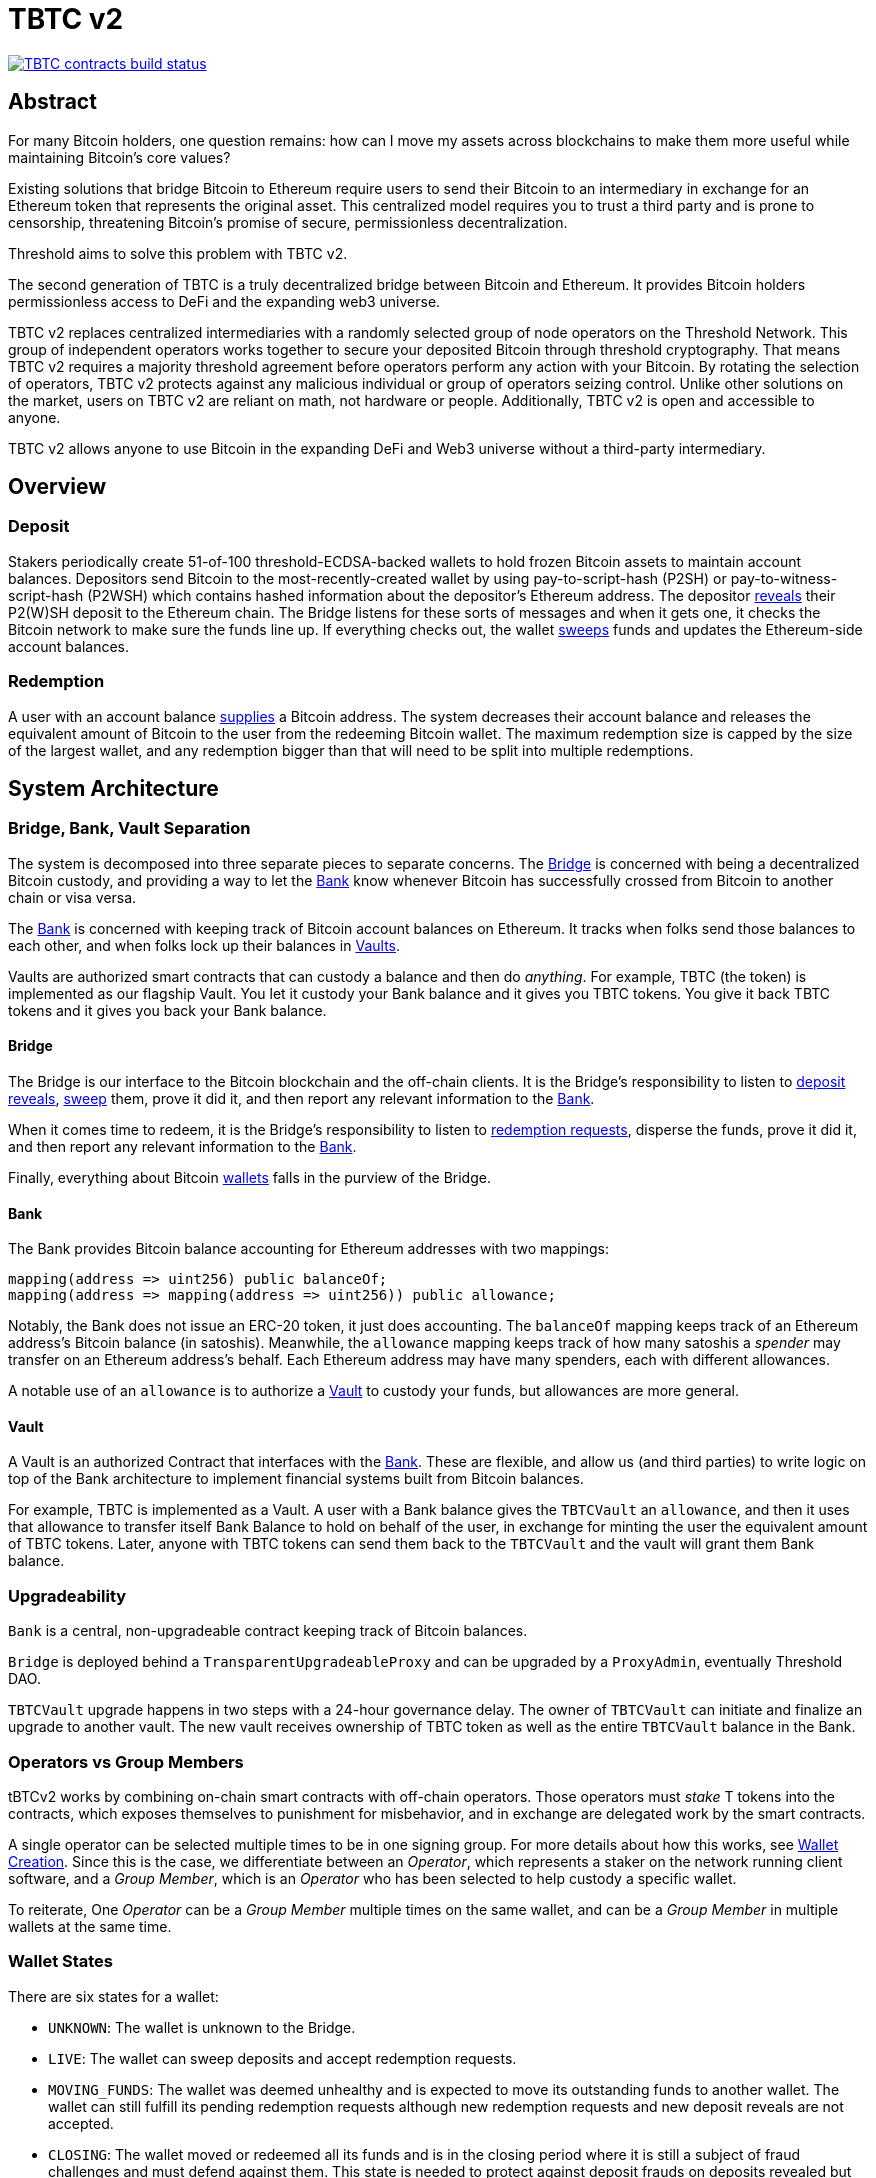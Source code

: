 = TBTC v2

https://github.com/keep-network/tbtc-v2/actions/workflows/contracts.yml[image:https://img.shields.io/github/actions/workflow/status/keep-network/tbtc-v2/contracts.yml?branch=main&event=push&label=TBTC%20contracts%20build[TBTC contracts build status]]

== Abstract

For many Bitcoin holders, one question remains: how can I move my assets across
blockchains to make them more useful while maintaining Bitcoin's core values?

Existing solutions that bridge Bitcoin to Ethereum require users to send their
Bitcoin to an intermediary in exchange for an Ethereum token that represents the
original asset. This centralized model requires you to trust a third party and
is prone to censorship, threatening Bitcoin's promise of secure, permissionless
decentralization.

Threshold aims to solve this problem with TBTC v2.

The second generation of TBTC is a truly decentralized bridge between Bitcoin
and Ethereum. It provides Bitcoin holders permissionless access to DeFi and the
expanding web3 universe.

TBTC v2 replaces centralized intermediaries with a randomly selected group of
node operators on the Threshold Network. This group of independent operators
works together to secure your deposited Bitcoin through threshold cryptography.
That means TBTC v2 requires a majority threshold agreement before operators
perform any action with your Bitcoin. By rotating the selection of operators,
TBTC v2 protects against any malicious individual or group of operators seizing
control. Unlike other solutions on the market, users on TBTC v2 are reliant on
math, not hardware or people. Additionally, TBTC v2 is open and accessible to
anyone.
  
TBTC v2 allows anyone to use Bitcoin in the expanding DeFi and Web3 universe
without a third-party intermediary. 

== Overview

=== Deposit

Stakers periodically create 51-of-100 threshold-ECDSA-backed wallets to hold
frozen Bitcoin assets to maintain account balances. Depositors send Bitcoin to
the most-recently-created wallet by using pay-to-script-hash (P2SH) or
pay-to-witness-script-hash (P2WSH) which contains hashed information about the
depositor’s Ethereum address. The depositor <<depositing,reveals>> their P2(W)SH
deposit to the Ethereum chain. The Bridge listens for these sorts of messages and
when it gets one, it checks the Bitcoin network to make sure the funds line up.
If everything checks out, the wallet <<sweeping,sweeps>> funds and updates
the Ethereum-side account balances.

=== Redemption

A user with an account balance <<redeeming,supplies>> a Bitcoin address. The
system decreases their account balance and releases the equivalent amount of
Bitcoin to the user from the redeeming Bitcoin wallet. The maximum redemption
size is capped by the size of the largest wallet, and any redemption bigger than
that will need to be split into multiple redemptions.

== System Architecture

=== Bridge, Bank, Vault Separation

The system is decomposed into three separate pieces to separate concerns. The
<<bridge,Bridge>> is concerned with being a decentralized Bitcoin custody, and
providing a way to let the <<bank,Bank>> know whenever Bitcoin has successfully
crossed from Bitcoin to another chain or visa versa.

The <<bank,Bank>> is concerned with keeping track of Bitcoin account balances on
Ethereum. It tracks when folks send those balances to each other, and when
folks lock up their balances in <<vault,Vaults>>.

Vaults are authorized smart contracts that can custody a balance and then do
_anything_. For example, TBTC (the token) is implemented as our flagship Vault.
You let it custody your Bank balance and it gives you TBTC tokens. You give it
back TBTC tokens and it gives you back your Bank balance.

[bridge]
==== Bridge

The Bridge is our interface to the Bitcoin blockchain and the off-chain
clients. It is the Bridge's responsibility to listen to <<depositing,deposit
reveals>>, <<sweeping,sweep>> them, prove it did it, and then report any relevant
information to the <<bank,Bank>>.

When it comes time to redeem, it is the Bridge's responsibility to listen to
<<redeeming,redemption requests>>, disperse the funds, prove it did it, and then
report any relevant information to the <<bank,Bank>>.

Finally, everything about Bitcoin <<wallet-lifecycle,wallets>> falls in the
purview of the Bridge.

[bank]
==== Bank

The Bank provides Bitcoin balance accounting for Ethereum addresses with two mappings:

```
mapping(address => uint256) public balanceOf;
mapping(address => mapping(address => uint256)) public allowance;
```

Notably, the Bank does not issue an ERC-20 token, it just does accounting. The
`balanceOf` mapping keeps track of an Ethereum address's Bitcoin balance (in
satoshis). Meanwhile, the `allowance` mapping keeps track of how many satoshis
a _spender_ may transfer on an Ethereum address's behalf. Each Ethereum address
may have many spenders, each with different allowances.

A notable use of an `allowance` is to authorize a <<vault,Vault>> to custody your
funds, but allowances are more general.

[vault]
==== Vault

A Vault is an authorized Contract that interfaces with the <<bank,Bank>>. These
are flexible, and allow us (and third parties) to write logic on top of the
Bank architecture to implement financial systems built from Bitcoin balances.

For example, TBTC is implemented as a Vault. A user with a Bank balance gives
the `TBTCVault` an `allowance`, and then it uses that allowance to transfer
itself Bank Balance to hold on behalf of the user, in exchange for minting the
user the equivalent amount of TBTC tokens. Later, anyone with TBTC tokens can
send them back to the `TBTCVault` and the vault will grant them Bank balance.

=== Upgradeability

`Bank` is a central, non-upgradeable contract keeping track of Bitcoin balances. 

`Bridge` is deployed behind a `TransparentUpgradeableProxy` and can be upgraded
by a `ProxyAdmin`, eventually Threshold DAO.

`TBTCVault` upgrade happens in two steps with a 24-hour governance delay. The
owner of `TBTCVault` can initiate and finalize an upgrade to another vault.
The new vault receives ownership of TBTC token as well as the entire `TBTCVault`
balance in the Bank.

=== Operators vs Group Members

tBTCv2 works by combining on-chain smart contracts with off-chain operators.
Those operators must _stake_ T tokens into the contracts, which exposes
themselves to punishment for misbehavior, and in exchange are delegated work by
the smart contracts.

A single operator can be selected multiple times to be in one signing group.
For more details about how this works, see
link:https://github.com/keep-network/keep-core/tree/main/solidity/ecdsa#the-mechanism[Wallet
Creation]. Since this is the case, we differentiate between an _Operator_,
which represents a staker on the network running client software, and a _Group
Member_, which is an _Operator_ who has been selected to help custody a specific
wallet. 

To reiterate, One _Operator_ can be a _Group Member_ multiple times on the same
wallet, and can be a _Group Member_ in multiple wallets at the same time.

=== Wallet States

There are six states for a wallet:

- `UNKNOWN`: The wallet is unknown to the Bridge.
- `LIVE`: The wallet can sweep deposits and accept redemption requests.
- `MOVING_FUNDS`: The wallet was deemed unhealthy and is expected to move its
  outstanding funds to another wallet. The wallet can still fulfill its
  pending redemption requests although new redemption requests and new deposit
  reveals are not accepted.
- `CLOSING`: The wallet moved or redeemed all its funds and is in the closing
  period where it is still a subject of fraud challenges and must defend against
  them. This state is needed to protect against deposit frauds on deposits
  revealed but not swept.
- `CLOSED`: The wallet finalized the closing period successfully and can no
  longer perform any action in the Bridge.
- `TERMINATED`: The wallet committed a fraud that was reported, did not move
  funds to another wallet before a timeout, or did not sweep funds moved to it
  from another wallet before a timeout. The wallet is blocked and can not
  perform any actions in the Bridge. Off-chain coordination with the wallet
  group members is needed to recover funds.


image::diagrams/wallet-lifecycle/wallet-state-transition.png[Wallet State Transition]


== The Mechanism

[wallet-lifecycle]
=== Wallet Lifecycle

==== Wallet Creation

We kick off the wallet creation mechanism in
link:https://github.com/keep-network/keep-core/tree/main/solidity/ecdsa[keep-core/ecdsa]
via `Bridge.requestNewWallet`, which verifies:

* That we're not currently already creating a wallet
* If we have an active wallet it either:
** Is old enough and has over `walletCreationMinBtcBalance` 
** Has over `walletCreationMaxBtcBalance`

If everything looks good, we kick off the wallet creation mechanism outlined in 
link:https://github.com/keep-network/keep-core/tree/main/solidity/ecdsa#the-mechanism[Wallet
Creation] (through keep-core/ecdsa). This leans heavily on the 
link:https://github.com/keep-network/keep-core/tree/main/solidity/random-beacon#the-mechanism[Random
Beacon].

Once that is finished, the wallet registry can call
`Bridge.__ecdsaWalletCreatedCallback`, which sets the new wallet as the active
wallet. Going forward, it will receive deposits.

==== Wallet Closure

Wallets can close in a few ways:

* The group members notify the chain that the wallet is failing a heartbeat:
`Bridge. __ecdsaWalletHeartbeatFailedCallback` (called by `ecdsa`
`WalletRegistry.notifyOperatorInactivity`)`
* Someone notifies the chain that the wallet timed out while filling a
redemption: `Bridge.notifyRedemptionTimeout`
* Someone notifies the chain that a non-active wallet is too old:
`Bridge.notifyWalletCloseable`
* Someone notifies the chain that a non-active wallet has too few BTC
remaining: `Bridge.notifyWalletCloseable`

Each of the above routes into `Wallets.moveFunds`. If the wallet has no main
UTXO, then we can start closing it immediately via
`Wallets.beginWalletClosing`. Otherwise, we change it's state to
`WalletState.MovingFunds`, decrease the live wallet count, and give the wallet
a deadline to move its funds to other wallet(s). If this was the active wallet,
then we currently have no active wallet.

After `movingFundsTimeout` goes by, anyone can call
`Bridge.notifyMovingFundsTimeout` which pipes into
`Wallets.terminateWallet` followed by `ecdsaWalletRegistry.seize`.
`terminateWallet`, in this case passes through to
`ecdsaWalletRegistry.closeWallet` after changing the state to
`WalletState.Terminated`.

Furthermore, the `ecdsaWalletRegistry.seize` call is punishing the group members by
`movedFundsSweepTimeoutSlashingAmount` and rewarding the notifier with a reward
multiplier of `movedFundsSweepTimeoutNotifierRewardMultiplier` (the notifier
gets a percentaged of the slashed stake).

In order to avoid this, the wallet has to commit to which wallets they'll send
the funds to (`Bridge.submitMovingFundsCommitment`), then actually send
the funds to those wallets, and then prove that they did it
(`Bridge.submitMovingFundsProof`) before the time runs out.

The commitment involves submitting a list of wallet public keys that:

* Aren't the source wallet 
* Are in ascending order
* Are Live

We store the hash of the list in `movingFundsTargetWalletsCommitmentHash`.
Off-chain we come to consensus by picking the Live wallets whose public key
hashes are the closest to the source wallet's public key hash in terms of clock
distance (modulus distance). This makes public key hashes in the middle of the
range no more likely to be picked than ones near the ends. We pick a number of
wallets equal to `min(liveWalletsCount, ceil(walletBtcBalance /
walletMaxBtcTransfer))`, where `walletMaxBtcTransfer` is governable.

In `submitMovingFundsProof`, we prove that the Bitcoin transaction happened and
has an appropriate number of confirmations, and then mark the source wallet's
UTXO as spent via `OutboundTx.processWalletOutboundTxInput`. We pass the
transaction's outputs into `MovingFunds.processMovingFundsTxOutputs`, sum up
the funds and return a hash of the target wallets to check against
`movingFundsTargetWalletsCommitmentHash` in `notifyWalletFundsMoved`.

If the hashes match, we begin closing the wallet via `beginWalletClosing`.
After `walletClosingPeriod` has elapsed, anyone can call
`Bridge.notifyWalletClosingPeriodElapsed` to close the wallet.

=== Transferring Bitcoin

[depositing]
==== Depositing

When the system has an active wallet (denoted by
`Bridge.activeWalletPubKeyHash()`), it is ready for deposits. A user can pay to
a P2(W)SH address with the following Bitcoin script:

```
<depositor> DROP
<blindingFactor> DROP
DUP HASH160 <walletPubKeyHash> EQUAL
IF
  CHECKSIG
ELSE
  DUP HASH160 <refundPubkeyHash> EQUALVERIFY
  <refundLocktime> CHECKLOCKTIMEVERIFY DROP
  CHECKSIG
ENDIF
```

Since each depositor will have their ethereum address (the `depositor` field),
and a different `blindingFactor` per deposit, each script will be unique and
each script hash will be unique. The `<depositor> DROP <blindingFactor> DROP`
header is a way to make the script commit to a particular eth address owner at
Bitcoin deposit time, and it's what allows us to link the chains. `DUP HASH160
<walletPubKeyHash> EQUALVERIFY CHECKSIG` is a standard P2PKH, so we slightly
modify that to check to see if the signature matches rather than failing. If it
doesn't match, we want to check a _different_ pkh: `refundPubkeyHash`. This is
a user-provided refund address, and it's only available after `refundLocktime`.
The idea is that they can send funds to this script hash, and if the system is
broken or if something goes wrong, then after `refundLocktime` (30 days), they
can send their funds back to `refundPubkeyHash` themselves. This would only
work if the wallet hadn't <<sweeping,touched>> those funds yet.

Once a Bitcoin user sends such a deposit, because their P2(W)SH address is
unique to them, _only they_ know that they deposited into TBTCv2 until they
reveal that they did so. To the rest of the Bitcoin world, this looks like a
nondescript payment to a meaningless P2SH address. They make this reveal (which
can be done immediately; no need to wait for confirmations) by calling
`Bridge.revealDeposit`.

`Bridge.revealDeposit` takes in the funding transaction, and then the necessary
information to reconstruct the Bitcoin script: `depositor`, `blindingFactor`,
`walletPubKeyHash` and `refundPubkeyHash`. Then it reconstructs the script,
hashes it, verifies that the hashes match, and then stores the deposit as
waiting to be <<sweeping,swept>> associated to the provided `depositor`.

[sweeping]
==== Sweeping

Periodically, off-chain clients associated to a wallet collect a batch of
deposits and create a sweep transaction. This transaction includes revealed and
valid deposit UTXOs as well as the wallet's UTXO (`Wallet.mainUtxoHash`) as
inputs and then creates a single UTXO output. This accomplishes two main
purposes:

* It amortizes fees (SPV proof fee and Bitcoin tx fee, etc) across all of the deposits.
* It disables the refund mechanism from the original script.

The first is a cost vs time tradeoff. SPV proofs are expensive, so by dividing
the cost across all of the deposits in the period, we see massive gas savings.
This is the same model as individuals driving their own car to work vs waiting
on the train. The second is a security measure. We need to disable the refund,
otherwise users could get a Bank balance and then refund their Bitcoin and have
both.

The entry point is `Bridge.submitDepositSweepProof` which performs the SPV
proof, updates the wallet with the new UTXO (from
`DepositSweep.resolveDepositSweepingWallet`), takes a deposit fee for the
treasury (5 BPS; governable), and updates the user Bank balances with information
from `DepositSweep.processDepositSweepTxInputs` and
`DepositSweep.depositSweepTxFeeDistribution`.

[redeeming]
==== Redeeming

An account with a Bank balance can request a redemption via
`Bridge.requestRedemption`. We verify that the destination is valid (P2PKH,
P2WPKH, P2SH or P2WSH), and build a redemption key based on the wallet's PKH
and destination. There can only be one pending redemption per PKH-destination
pair. The treasury takes a cut (`Bridge.redemptionTreasuryFeeDivisor`), and
then we reduce the account's Bank balance and start a timer.

[TIP]
`Bridge.requestRedemption` requires a Bank balance approval to the Bridge. This
can either be made in a separate transaction first via
`Bank.approveBalance(Bridge.address, ...)` or in a single transaction via
`Bank.approveBalanceAndCall(Bridge.address, ...)`.

If the redemption was not performed by the wallet, after the redemption
timeout, anyone may call `Bridge.notifyRedemptionTimeout`. This will decrease
`wallet.pendingRedemptionsValue`, mark the redemption as "timed out", punish
the group members for `Bridge.redemptionTimeoutSlashingAmount`, and reward the
notifier for a percentage (`Bridge.redemptionTimeoutNotifierRewardMultiplier`)
of the slashed stake. The redeemer is reimbursed the Bank balance of the
redemption, and the wallet begins to move its funds via
`Wallets.notifyWalletTimedOutRedemption`.

To avoid this, the group members must fulfill the redemption by signing a
transaction off-chain (potentially in a batch), submitting it to the Bitcoin
chain, and then proving that they did so via `Bridge.submitRedemptionProof`. We
perform an SPV proof to ensure the transaction occurred, it is well-formed, and
then we decrease all of the redeemer's Bank balances and increase the treasury's
Bank balance with its cut. 

=== Tokenizing

==== Minting

Up until this point, no TBTC has been created. We have dealt strictly with Bank
balances. Anyone with a Bank balance can transfer that Bank balance to the
TBTCVault to mint the equivalent amount of TBTC via `TBTCVault.mint`.

A <<depositing,depositor>> can specify in their reveal call
(`Bridge.revealDeposit`) a `vault`. If they do, rather than getting a balance
and having to come back later to submit additional transactions, the system
automatically commits any funds to the requested vault, and propagates any
results. In the case of the `TBTCVault`, this means that one can specify during
their deposit reveal that they wish for their balance to be put toward the
`TBTCVault`, and as soon as everything goes through they will automatically be
minted TBTC tokens.

During <<sweeping,sweeping>>, we look for `vault` information in the call data,
and if we find it, we make a call to `Bank.increaseBalanceAndCall` rather than
`Bank.increaseBalances` which routes to `vault.receiveBalanceIncrease`, which
in turn calls `TBTC._mint`, in TBTC's case.

==== Unminting

Anyone with TBTC tokens can unmint them in exchange for Bank balance by calling
`TBTCVault.unmint`. Alternatively, if the user is attempting to exit the system
entirely, they can save a transaction and gas by calling
`TBTCVault.unmintAndRedeem` which routes into authorizing the Bridge to
<<redeeming,redeem>> via `bank.approveBalanceAndCall`.

=== Maintainers

`Bridge` has a set of public knowledge functions that need to be called from
time to time. A public-knowledge function is where anyone has access to the
information required to assemble the transaction and the transaction does not
lead to punishment (slashing).

To compensate for calling these transactions, the caller has the gas spent
reimbursed by a DAO-funded ETH pool in the same transaction. This works only if
callers follow the order and do not try to front-run each other. Given that the
reimbursement code is constructed in such a way that the caller is net-zero or
minimally positive after the refund, there should be no reason for callers to
front-run each other. On the other hand, a single malicious front-runner can
break this scheme. If there is someone who does not follow the order and keeps
submitting transactions - for which they are reimbursed - everyone else will
stop doing that because they will only burn gas on reverted transactions.

One approach to address this problem could be to enforce the submission order
on-chain. Although it sounds easy at first, it is complicated and expensive in
practice. The code needs to take into account scenarios when someone is
temporarily offline and missed their submission round or when someone is
permanently offline and keeps missing their round all the time which causes
delays and slows down the network. Attempts to address these problems by marking
someone as ineligible for rewards in case they missed their round are making the
on-chain submission order enforcement mechanism only more expensive.

Another approach is to not enforce the order on-chain, have everyone with at
least the minimum stake be able to submit public-knowledge transactions, and
expect that everyone respects the informal agreement about the submission order.
This approach works fine as long as there is no single malicious player with the
minimum stake to break this scheme. To address this problem, we could introduce
a mechanism for slashing submitters not respecting the order but it is again,
complex in practice, and makes us reimplement solutions like Gelato Network.

We approach this problem in the easiest way possible by reducing a problem to
a smaller group and introducing a list of submitters who are getting reimbursed
for their calls. We call them maintainers. Maintainers are third-party bots who
are expected to follow an off-chain informal agreement about the submission
order and do not front-run each other. If they do, they can get deauthorized for
reimbursements by the DAO. Maintainers are no more trusted than any other
address on Ethereum. Anyone can submit public-knowledge `Bridge` transactions
but they will not get reimbursed for doing so. To not mix the concept of
reimbursement with the logic of the `Bridge` contract, we placed the
reimbursement logic in a special contract called `MaintainerProxy`. Only
DAO-authorized maintainers can call `Bridge` via `MaintainerProxy` and get
reimbursed for the call but it does not block anyone from calling `Bridge`
directly. The only difference is that those calling `Bridge` directly will not
get reimbursed. This should be enough to prevent malicious actors from
front-running honest maintainers. Maintainers are getting authorized by a DAO
with a call to `MaintainerProxy.authorize` and can be deauthorized by a DAO with
a call to `MaintainerProxy.unauthorize`.

`Bridge.submitDepositSweepProof` and `Bridge.submitRedemptionProof` are
functions that must be called often and they execute quite an expensive SPV
proof. These functions need to be protected with `onlyMaintainer` notifier in
`MaintainerProxy`.

`Bridge.submitMovingFundsProof` and `Bridge.submitMovedFundsSweepProof` are
functions that are called less often but they also execute an expensive SPV
proof. The input parameters to them are pretty much the same as for
`Bridge.submitDepositSweepProof` and `Bridge.submitRedemptionProof` so we assume
calling them is also the maintainer's responsibility and we protect them in
`MaintainerProxy` with `onlyMaintainer` modifier.

It is important to note that the off-chain client software should not rely
entirely on maintainers to call these functions. If proofs are not submitted on
time, the wallet can be accused of fraud, or it can get slashed because of
exceeding redemption timeout, moving funds timeout, or sweeping moved funds
timeout. The wallet should expect the maintainer bots to do their work but it
should also monitor if that actually happens. If not, the wallet should submit
the proof itself - directly to the `Bridge` - to avoid slashing. Such a call
would not be reimbursed but it should also never be needed.

Functions like `Bridge.requestNewWallet`, `Bridge.notifyMovingFundsBelowDust`,
`Bridge.notifyWalletCloseable`, or `Bridge.notifyWalletClosingPeriodElapsed`
are typical cleanup, maintenance functions. A wallet does not lose anything if
these functions are not called on time so the responsibility of calling them can
be left entirely to maintainers. This is why these functions are protected with
`onlyMaintainer` modifier in the `MaintainerProxy` contract.

The last category of functions are functions that can be called only by the
wallet or that are only in the wallet's interest to be called.
`Bridge.submitMovingFundsCommitment` can be called only by the wallet.
`Bridge.resetMovingFundsTimeout` can be called by anyone but is highly
associated with `Bridge.submitMovingFundsCommitment`.
`Bridge.defeatFraudChallenge` and `Bridge.defeatFraudChallengeWithHeartbeat` can
be called by anyone but they are in the best interest of the wallet to be called
(otherwise, the wallet can get slashed) and they should be called rarely, if
ever. Since there is practically no problem with front-running for the functions
from this category, they do not need to be protected with `onlyMaintainer`
modifier in `MaintainerProxy`. We could even place them outside of the
`MaintainerProxy` but to avoid introducing an additional `WalletProxy` contract
or mixing reimbursement code with `Bridge` contract, they are placed in
`MaintainerProxy` contract even though they are expected to be called by the
wallet.

== Wallet Lifecycle Diagrams

==== Handling Fraud

image::diagrams/wallet-lifecycle/wallet-lifecycle-1-handling-frauds.png[Handling Fraud]
This diagram covers the aspects of fraud: how to notify the system of fraudlent
operator behavior, and how operators defend themselves from false charges.

==== Entering The Moving Funds State

image::diagrams/wallet-lifecycle/wallet-lifecycle-2-entering-moving-funds-state.png[Entering The Moving Funds State]
This diagram maps out the different ways a wallet can enter the `MOVING_FUNDS`
state, along with the necessary conditions to do so.

==== Responding To The Moving Funds State

image::diagrams/wallet-lifecycle/wallet-lifecycle-3-responding-to-moving-funds-state.png[Responding To The Moving Funds State]
This diagram maps out the ways that a wallet in the `MOVING_FUNDS` state can
respond: by asking for more time, by commiting to move its funds to other
wallet(s), or by letting the system know that it has insufficient funds to
continue.

==== Resolving Moving Funds

image::diagrams/wallet-lifecycle/wallet-lifecycle-4-resolving-moving-funds.png[Resolving Moving Funds]
This diagram maps out the ways that a wallet in the `MOVING_FUNDS` state can
complete the process.

==== Handling Moved Funds

image::diagrams/wallet-lifecycle/wallet-lifecycle-5-handling-moved-funds.png[Handling Moved Funds]
This diagram maps out the ways that the recipient signing group of moved funds
can handle those funds.

==== Transitioning From Closing To Closed

image::diagrams/wallet-lifecycle/wallet-lifecycle-6-going-from-closing-to-closed-state.png[Transitioning From Closing To Closed]
This diagram maps out how the `CLOSING` state transitions to the `CLOSED` state.

== Parameters

[%header,cols="3m,4,^1,^2m"]
|=== 
^|Property Name
^|Description
|Governable
|Default Value

4+s|Wallet Creation

|walletCreationMaxBtcBalance 
|The minimum amount of satoshis an active wallet needs to have before we allow for the creation of a new active wallet regardless of age. 
|Yes 
|`100e8 satoshis = 100 BTC`

|walletCreationMinBtcBalance 
|The minimum amount of satoshis an active wallet needs to hold before we allow for the creation of a new active wallet. 
|Yes 
|`1e8 satoshis = 1 BTC`

|walletCreationPeriod      
|The length of time a wallet needs to exist for before a new one can be created 
|Yes 
|`1 week`

4+s|Wallet Closure

|movedFundsSweepTimeout 
|The amount of time that the target wallet has to sweep the moved funds once they arrive. 
|Yes 
|`7 days`

|movedFundsSweepTimeoutNotifierRewardMultiplier 
|The percentage of the staking contract notifier reward that the notifier receives when they notify the system about a wallet that has failed to sweep the moved funds. 
|Yes 
|`100%`

|movedFundsSweepTimeoutSlashingAmount 
|The amount of stake in T tokens that each group member of the target wallet loses if they do not sweep moved funds. 
|Yes 
|`100 * 1e18 = 100 T`

|movedFundsSweepTxMaxTotalFee 
|The max amount of satoshis that the target wallet is allowed to pay miners to process a moved funds sweep transaction. 
|Yes 
|`100_000 satoshis = 0.001 BTC`

|movingFundsDustThreshold 
|The minimum amount of satoshis held by a closing wallet that needs to be moved to a different wallet before closing. 
|Yes 
|`200_000 satoshis = 0.002 BTC`

|movingFundsTimeout 
|The amount of time group members have to move their wallet's funds to another live wallet(s). 
|Yes 
|`7 days`

|movingFundsTimeoutNotifierRewardMultiplier 
|The percentage of the staking contract notifier reward that the notifier receives when they notify the system about a wallet that has failed to fulfill a moving funds request. 
|Yes 
|`100%`

|movingFundsTimeoutResetDelay 
|The amount of time operators must wait to request a moving funds timeout reset when there is no active wallet to move the funds to. 
|Yes 
|`6 days`

|movingFundsTimeoutSlashingAmount 
|The amount of stake in T tokens that each group member loses if they do not fulfill a moving funds request. 
|Yes 
|`100 * 1e18 = 100 T`

|movingFundsTxMaxTotalFee 
|The max amount of satoshis that the wallet is allowed to pay miners for a moving funds transaction. 
|Yes 
|`100_000 satoshis = 0.001 BTC`

|walletClosingPeriod 
|The amount of time the wallet remains in the `Closing` state before it can be closed. 
|Yes 
|`40 days`

|walletClosureMinBtcBalance 
|The minimum amount of satoshis at which a non-active wallet is eligible to begin closing, regardless of the wallet's age.
|Yes 
|`5e7 satoshis = 0.5 BTC`

|walletMaxAge 
|The age at which a non-active wallet is eligible to begin closing. 
|Yes 
|`26 weeks`

|walletMaxBtcTransfer 
|The amount of satoshis held by the closing wallet at which it should try to split the moved funds to multiple target wallets. 
|Yes 
|`10e8 satoshis = 10 BTC`

4+s|Depositing

|depositDustThreshold
|The minimum amount of satoshis in a valid deposit.
|Yes
|`1_000_000 satoshis = 0.01 BTC`

4+s|Sweeping

|depositTreasuryFeeDivisor 
|A divisor used to compute the treasury fee taken from each deposit and transferred to the treasury upon sweep proof submission.
|Yes 
|`1/2_000 = 0.05%`

|depositTxMaxFee 
|The max amount of satoshis per deposit that the wallet is allowed to pay to miners for processing the sweep transaction. 
|Yes 
|`100_000 satoshis = 0.001 BTC`

4+s|Redeeming

|redemptionDustThreshold 
|The minimum amount of satoshis in a valid redemption. 
|Yes 
|`1_000_000 satoshis = 0.01 BTC`

|redemptionTimeout 
|The amount of time a wallet has to fulfill a redemption request. 
|Yes 
|`5 days`

|redemptionTimeoutNotifierRewardMultiplier 
|The percentage of the staking contract notifier reward that the notifier receives when they notify the system about a wallet that has failed to fulfill a redemption request.
|Yes 
|`100%`

|redemptionTimeoutSlashingAmount 
|The amount of stake in T tokens that each group member will lose if they do not fulfill a redemption request. 
|Yes 
|`100 * 1e18 = 100 T` 

|redemptionTreasuryFeeDivisor 
|A divisor used to compute the treasury fee taken from each redemption request and transferred to the treasury upon successful request finalization. 
|Yes 
|`1/2_000 = 0.05%`

|redemptionTxMaxFee 
|The max amount of satoshis per redemption that the wallet is allowed to pay miners for processing the redemption transaction. 
|Yes 
|`100_000 satoshis = 0.001 BTC`

4+s|Fraud 

|fraudChallengeDefeatTimeout 
|The amount of time a wallet has to defend itself from a fraud challenge. 
|Yes 
|`7 days`

|fraudChallengeDepositAmount 
|The amount of ether a challenger must deposit in order to make a wallet prove its honesty. 
|Yes 
|`5 ether`

|fraudNotifierRewardMultiplier 
|The percentage of the staking contract notifier reward that the fraud challenger receives as a reward if the wallet did not defeat the challenge.
|Yes 
|`100%`

|fraudSlashingAmount 
|The amount of T tokens that each group member of a wallet loses if the fraud challenge does not get defeated. 
|Yes 
|`100 * 1e18 = 100 T`
